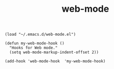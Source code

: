 #+title: web-mode
#+options: ^:nil num:nil author:nil email:nil creator:nil timestamp:nil toc:nil

#+BEGIN_SRC elisp
  (load "~/.emacs.d/web-mode.el")

  (defun my-web-mode-hook ()
    "Hooks for Web mode."
    (setq web-mode-markup-indent-offset 2))

  (add-hook 'web-mode-hook  'my-web-mode-hook)
#+END_SRC

